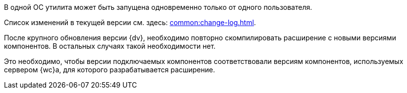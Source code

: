 //tag::dv-web-launch[]
В одной ОС утилита может быть запущена одновременно только от одного пользователя.
//end::dv-web-launch[]

// tag::what-changed[]
Список изменений в текущей версии см. здесь: xref:common:change-log.adoc[].
// end::what-changed[]

// tag::versions[]
После крупного обновления версии {dv}, необходимо повторно скомпилировать расширение с новыми версиями компонентов. В остальных случаях такой необходимости нет.

Это необходимо, чтобы версии подключаемых компонентов соответствовали версиям компонентов, используемых сервером {wc}а, для которого разрабатывается расширение.
// end::versions[]
